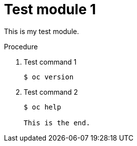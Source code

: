 // Module included in the following assemblies:
//
// * backup_and_restore/control_plane_backup_and_restore/backing-up-etcd.adoc

[id="test-module-1_{context}]
= Test module 1

This is my test module.

.Procedure

. Test command 1
+
[source,terminal]
----
$ oc version
----

. Test command 2
+
[source,terminal]
----
$ oc help

This is the end.
